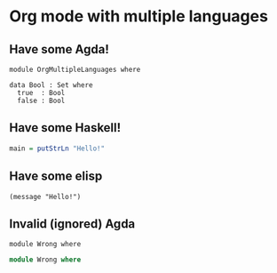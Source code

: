 * Org mode with multiple languages

** Have some Agda!

#+begin_src agda2
module OrgMultipleLanguages where

data Bool : Set where
  true  : Bool
  false : Bool
#+end_src


** Have some Haskell!

#+begin_src haskell
main = putStrLn "Hello!"
#+end_src

** Have some elisp

#+begin_src elisp
(message "Hello!")
#+end_src

** Invalid (ignored) Agda

#+begin_src agda2-foo
module Wrong where
#+end_src

#+begin_src agda
module Wrong where
#+end_src
